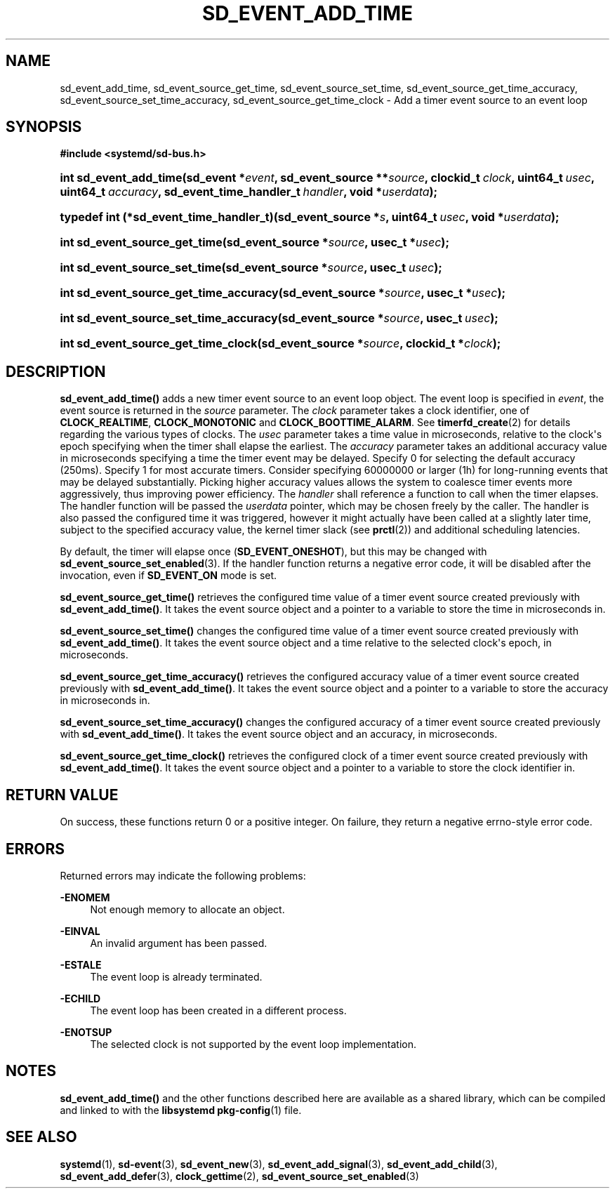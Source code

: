 '\" t
.TH "SD_EVENT_ADD_TIME" "3" "" "systemd 217" "sd_event_add_time"
.\" -----------------------------------------------------------------
.\" * Define some portability stuff
.\" -----------------------------------------------------------------
.\" ~~~~~~~~~~~~~~~~~~~~~~~~~~~~~~~~~~~~~~~~~~~~~~~~~~~~~~~~~~~~~~~~~
.\" http://bugs.debian.org/507673
.\" http://lists.gnu.org/archive/html/groff/2009-02/msg00013.html
.\" ~~~~~~~~~~~~~~~~~~~~~~~~~~~~~~~~~~~~~~~~~~~~~~~~~~~~~~~~~~~~~~~~~
.ie \n(.g .ds Aq \(aq
.el       .ds Aq '
.\" -----------------------------------------------------------------
.\" * set default formatting
.\" -----------------------------------------------------------------
.\" disable hyphenation
.nh
.\" disable justification (adjust text to left margin only)
.ad l
.\" -----------------------------------------------------------------
.\" * MAIN CONTENT STARTS HERE *
.\" -----------------------------------------------------------------
.SH "NAME"
sd_event_add_time, sd_event_source_get_time, sd_event_source_set_time, sd_event_source_get_time_accuracy, sd_event_source_set_time_accuracy, sd_event_source_get_time_clock \- Add a timer event source to an event loop
.SH "SYNOPSIS"
.sp
.ft B
.nf
#include <systemd/sd\-bus\&.h>
.fi
.ft
.HP \w'int\ sd_event_add_time('u
.BI "int sd_event_add_time(sd_event\ *" "event" ", sd_event_source\ **" "source" ", clockid_t\ " "clock" ", uint64_t\ " "usec" ", uint64_t\ " "accuracy" ", sd_event_time_handler_t\ " "handler" ", void\ *" "userdata" ");"
.HP \w'typedef\ int\ (*sd_event_time_handler_t)('u
.BI "typedef int (*sd_event_time_handler_t)(sd_event_source\ *" "s" ", uint64_t\ " "usec" ", void\ *" "userdata" ");"
.HP \w'int\ sd_event_source_get_time('u
.BI "int sd_event_source_get_time(sd_event_source\ *" "source" ", usec_t\ *" "usec" ");"
.HP \w'int\ sd_event_source_set_time('u
.BI "int sd_event_source_set_time(sd_event_source\ *" "source" ", usec_t\ " "usec" ");"
.HP \w'int\ sd_event_source_get_time_accuracy('u
.BI "int sd_event_source_get_time_accuracy(sd_event_source\ *" "source" ", usec_t\ *" "usec" ");"
.HP \w'int\ sd_event_source_set_time_accuracy('u
.BI "int sd_event_source_set_time_accuracy(sd_event_source\ *" "source" ", usec_t\ " "usec" ");"
.HP \w'int\ sd_event_source_get_time_clock('u
.BI "int sd_event_source_get_time_clock(sd_event_source\ *" "source" ", clockid_t\ *" "clock" ");"
.SH "DESCRIPTION"
.PP
\fBsd_event_add_time()\fR
adds a new timer event source to an event loop object\&. The event loop is specified in
\fIevent\fR, the event source is returned in the
\fIsource\fR
parameter\&. The
\fIclock\fR
parameter takes a clock identifier, one of
\fBCLOCK_REALTIME\fR,
\fBCLOCK_MONOTONIC\fR
and
\fBCLOCK_BOOTTIME_ALARM\fR\&. See
\fBtimerfd_create\fR(2)
for details regarding the various types of clocks\&. The
\fIusec\fR
parameter takes a time value in microseconds, relative to the clock\*(Aqs epoch specifying when the timer shall elapse the earliest\&. The
\fIaccuracy\fR
parameter takes an additional accuracy value in microseconds specifying a time the timer event may be delayed\&. Specify 0 for selecting the default accuracy (250ms)\&. Specify 1 for most accurate timers\&. Consider specifying 60000000 or larger (1h) for long\-running events that may be delayed substantially\&. Picking higher accuracy values allows the system to coalesce timer events more aggressively, thus improving power efficiency\&. The
\fIhandler\fR
shall reference a function to call when the timer elapses\&. The handler function will be passed the
\fIuserdata\fR
pointer, which may be chosen freely by the caller\&. The handler is also passed the configured time it was triggered, however it might actually have been called at a slightly later time, subject to the specified accuracy value, the kernel timer slack (see
\fBprctl\fR(2)) and additional scheduling latencies\&.
.PP
By default, the timer will elapse once (\fBSD_EVENT_ONESHOT\fR), but this may be changed with
\fBsd_event_source_set_enabled\fR(3)\&. If the handler function returns a negative error code, it will be disabled after the invocation, even if
\fBSD_EVENT_ON\fR
mode is set\&.
.PP
\fBsd_event_source_get_time()\fR
retrieves the configured time value of a timer event source created previously with
\fBsd_event_add_time()\fR\&. It takes the event source object and a pointer to a variable to store the time in microseconds in\&.
.PP
\fBsd_event_source_set_time()\fR
changes the configured time value of a timer event source created previously with
\fBsd_event_add_time()\fR\&. It takes the event source object and a time relative to the selected clock\*(Aqs epoch, in microseconds\&.
.PP
\fBsd_event_source_get_time_accuracy()\fR
retrieves the configured accuracy value of a timer event source created previously with
\fBsd_event_add_time()\fR\&. It takes the event source object and a pointer to a variable to store the accuracy in microseconds in\&.
.PP
\fBsd_event_source_set_time_accuracy()\fR
changes the configured accuracy of a timer event source created previously with
\fBsd_event_add_time()\fR\&. It takes the event source object and an accuracy, in microseconds\&.
.PP
\fBsd_event_source_get_time_clock()\fR
retrieves the configured clock of a timer event source created previously with
\fBsd_event_add_time()\fR\&. It takes the event source object and a pointer to a variable to store the clock identifier in\&.
.SH "RETURN VALUE"
.PP
On success, these functions return 0 or a positive integer\&. On failure, they return a negative errno\-style error code\&.
.SH "ERRORS"
.PP
Returned errors may indicate the following problems:
.PP
\fB\-ENOMEM\fR
.RS 4
Not enough memory to allocate an object\&.
.RE
.PP
\fB\-EINVAL\fR
.RS 4
An invalid argument has been passed\&.
.RE
.PP
\fB\-ESTALE\fR
.RS 4
The event loop is already terminated\&.
.RE
.PP
\fB\-ECHILD\fR
.RS 4
The event loop has been created in a different process\&.
.RE
.PP
\fB\-ENOTSUP\fR
.RS 4
The selected clock is not supported by the event loop implementation\&.
.RE
.SH "NOTES"
.PP
\fBsd_event_add_time()\fR
and the other functions described here are available as a shared library, which can be compiled and linked to with the
\fBlibsystemd\fR\ \&\fBpkg-config\fR(1)
file\&.
.SH "SEE ALSO"
.PP
\fBsystemd\fR(1),
\fBsd-event\fR(3),
\fBsd_event_new\fR(3),
\fBsd_event_add_signal\fR(3),
\fBsd_event_add_child\fR(3),
\fBsd_event_add_defer\fR(3),
\fBclock_gettime\fR(2),
\fBsd_event_source_set_enabled\fR(3)
